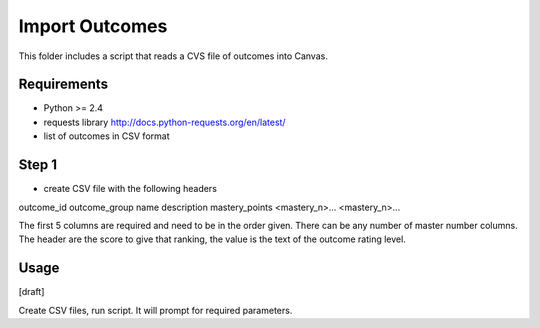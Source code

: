 Import Outcomes
===============

This folder includes a script that reads a CVS file of outcomes into Canvas. 

Requirements
------------

- Python >= 2.4
- requests library http://docs.python-requests.org/en/latest/
- list of outcomes in CSV format

Step 1
------
- create CSV file with the following headers

outcome_id
outcome_group
name
description
mastery_points
<mastery_n>...
<mastery_n>...

The first 5 columns are required and need to be in the order given. There can be any
number of master number columns.  The header are the score to give that ranking, the value
is the text of the outcome rating level.

.. csv-table::
  :file: act_english2.csv

Usage
-------------

[draft]

Create CSV files, run script.  It will prompt for required parameters.
